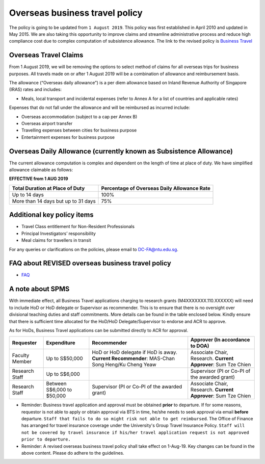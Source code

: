 Overseas business travel policy
===============================

The policy is going to be updated from ``1 August 2019``. This policy was first established in April 2010 and updated in May 2015. We are also taking this opportunity to improve claims and streamline administrative process and reduce high compliance cost due to complex computation of subsistence allowance.  The link to the revised policy is `Business Travel <https://ts.ntu.edu.sg/sites/policyportal/new/Policies2/HumanResource/Pages/BusinessTravel.aspx>`_


Overseas Travel Claims
----------------------

From 1 August 2019, we will be removing the options to select method of claims for all overseas trips for business purposes. All travels made on or after 1 August 2019 will be a combination of allowance and reimbursement basis.

The allowance (“Overseas daily allowance”) is a per diem allowance based on Inland Revenue Authority of Singapore (IRAS) rates and includes:

- Meals, local transport and incidental expenses (refer to Annex A for a list of countries and applicable rates)

Expenses that do not fall under the allowance and will be reimbursed as incurred include:

- Overseas accommodation (subject to a cap per Annex B)
- Overseas airport transfer
- Travelling expenses between cities for business purpose
- Entertainment expenses for business purpose


Overseas Daily Allowance (currently known as Subsistence Allowance)
-------------------------------------------------------------------

The current allowance computation is complex and dependent on the length of time at place of duty. We have simplified allowance claimable as follows:

**EFFECTIVE from 1 AUG 2019**

=================================== ===========================================
Total Duration at Place of Duty     Percentage of Overseas Daily Allowance Rate
=================================== ===========================================
Up to 14 days                       100%
More than 14 days but up to 31 days 75%
=================================== ===========================================


Additional key policy items
---------------------------

- Travel Class entitlement for Non-Resident Professionals
- Principal Investigators’ responsibility
- Meal claims for travellers in transit

For any queries or clarifications on the policies, please email to DC-FA@ntu.edu.sg.


FAQ about REVISED overseas business travel policy
-------------------------------------------------

- `FAQ <https://dcsvridp.ntu.edu.sg/idp/Authn/UserPassword>`_


A note about SPMS
-----------------

With immediate effect, all Business Travel applications charging to research grants (M4XXXXXXX.110.XXXXXX) will need to include HoD or HoD delegate or Supervisor as recommender. This is to ensure that there is no oversight over divisional teaching duties and staff commitments. More details can be found in the table enclosed below. Kindly ensure that there is sufficient time allocated for the HoD/HoD Delegate/Supervisor to endorse and ACR to approve.

As for HoDs, Business Travel applications can be submitted directly to ACR for approval.

=============== =========================== =============================================================================================== ===============================
Requester       Expenditure                 Recommender                                                                                     Approver (In accordance to DOA)
=============== =========================== =============================================================================================== ===============================
Faculty Member  Up to S$50,000              HoD or HoD delegate if HoD is away. **Current Recommender**: MAS-Chan Song Heng/Ku Cheng Yeaw   Associate Chair, Research. **Current Approver**: Sum Tze Chien
Research Staff  Up to S$6,000                                                                                                               Supervisor (PI or Co-PI of the awarded grant)
Research Staff  Between S$6,000 to $50,000  Supervisor (PI or Co-PI of the awarded grant)                                                   Associate Chair, Research. **Current Approver**: Sum Tze Chien
=============== =========================== =============================================================================================== ===============================

- Reminder: Business travel application and approval must be obtained **prior** to departure. If for some reasons, requestor is not able to apply or obtain approval via BTS in time, he/she needs to seek approval via email **before** departure. ``Staff that fails to do so might risk not able to get reimbursed``. The Office of Finance has arranged for travel insurance coverage under the University's Group Travel Insurance Policy. ``Staff will not be covered by travel insurance if his/her travel application request is not approved prior to departure.``

- Reminder: A revised overseas business travel policy shall take effect on 1-Aug-19. Key changes can be found in the above content. Please do adhere to the guidelines.

